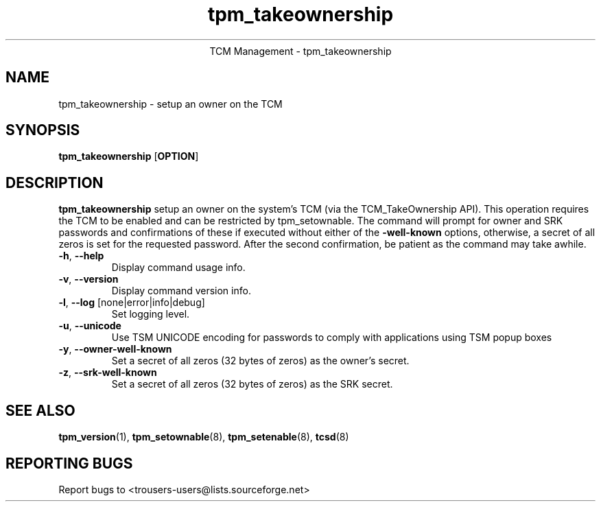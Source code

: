 .\" Copyright (C) 2005 - 2007 International Business Machines Corporation
.\"
.de Sh \" Subsection
.br
.if t .Sp
.ne 5
.PP
\fB\\$1\fR
.PP
..
.de Sp \" Vertical space (when we can't use .PP)
.if t .sp .5v
.if n .sp
..
.de Ip \" List item
.br
.ie \\n(.$>=3 .ne \\$3
.el .ne 3
.IP "\\$1" \\$2
..
.TH "tpm_takeownership" 8 "2005-05-06"  "TCM Management"
.ce 1
TCM Management - tpm_takeownership
.SH NAME
tpm_takeownership \- setup an owner on the TCM 
.SH "SYNOPSIS"
.ad l
.hy 0
.B tpm_takeownership
.RB [ OPTION ]

.SH "DESCRIPTION"
.PP
\fBtpm_takeownership\fR setup an owner on the system's TCM 
(via the TCM_TakeOwnership API).  This operation requires the TCM to be enabled and can be restricted by tpm_setownable.  The command will prompt for owner and SRK passwords and confirmations of these if executed without either of the \fB\-well-known\fR options, otherwise, a secret of all zeros is set for the requested password.  After the second confirmation, be patient as the command may take awhile.

.TP
\fB\-h\fR, \fB\-\-help\fR
Display command usage info.
.TP
\fB-v\fR, \fB\-\-version\fR
Display command version info.
.TP
\fB-l\fR, \fB\-\-log\fR [none|error|info|debug]
Set logging level.
.TP
\fB-u\fR, \fB\-\-unicode\fR
Use TSM UNICODE encoding for passwords to comply with applications using TSM popup boxes
.TP
\fB-y\fR, \fB\-\-owner-well-known\fR
Set a secret of all zeros (32 bytes of zeros) as the owner's secret.
.TP
\fB-z\fR, \fB\-\-srk-well-known\fR
Set a secret of all zeros (32 bytes of zeros) as the SRK secret.

.SH "SEE ALSO"
.PP
\fBtpm_version\fR(1), \fBtpm_setownable\fR(8), \fBtpm_setenable\fR(8), \fBtcsd\fR(8)

.SH "REPORTING BUGS"
Report bugs to <trousers-users@lists.sourceforge.net>
